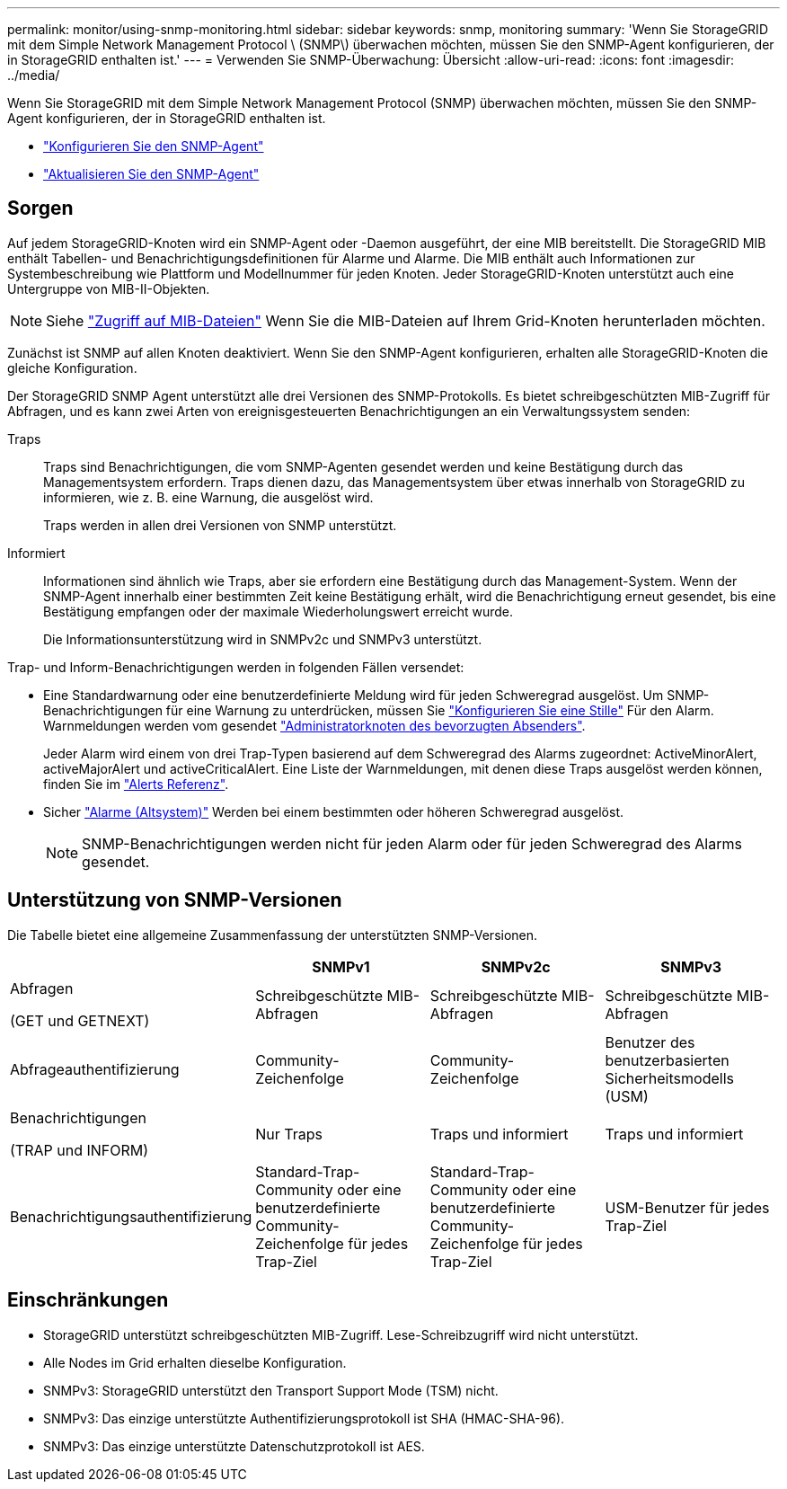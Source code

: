 ---
permalink: monitor/using-snmp-monitoring.html 
sidebar: sidebar 
keywords: snmp, monitoring 
summary: 'Wenn Sie StorageGRID mit dem Simple Network Management Protocol \ (SNMP\) überwachen möchten, müssen Sie den SNMP-Agent konfigurieren, der in StorageGRID enthalten ist.' 
---
= Verwenden Sie SNMP-Überwachung: Übersicht
:allow-uri-read: 
:icons: font
:imagesdir: ../media/


[role="lead"]
Wenn Sie StorageGRID mit dem Simple Network Management Protocol (SNMP) überwachen möchten, müssen Sie den SNMP-Agent konfigurieren, der in StorageGRID enthalten ist.

* link:configuring-snmp-agent.html["Konfigurieren Sie den SNMP-Agent"]
* link:updating-snmp-agent.html["Aktualisieren Sie den SNMP-Agent"]




== Sorgen

Auf jedem StorageGRID-Knoten wird ein SNMP-Agent oder -Daemon ausgeführt, der eine MIB bereitstellt. Die StorageGRID MIB enthält Tabellen- und Benachrichtigungsdefinitionen für Alarme und Alarme. Die MIB enthält auch Informationen zur Systembeschreibung wie Plattform und Modellnummer für jeden Knoten. Jeder StorageGRID-Knoten unterstützt auch eine Untergruppe von MIB-II-Objekten.


NOTE: Siehe link:access-snmp-mib.html["Zugriff auf MIB-Dateien"] Wenn Sie die MIB-Dateien auf Ihrem Grid-Knoten herunterladen möchten.

Zunächst ist SNMP auf allen Knoten deaktiviert. Wenn Sie den SNMP-Agent konfigurieren, erhalten alle StorageGRID-Knoten die gleiche Konfiguration.

Der StorageGRID SNMP Agent unterstützt alle drei Versionen des SNMP-Protokolls. Es bietet schreibgeschützten MIB-Zugriff für Abfragen, und es kann zwei Arten von ereignisgesteuerten Benachrichtigungen an ein Verwaltungssystem senden:

Traps:: Traps sind Benachrichtigungen, die vom SNMP-Agenten gesendet werden und keine Bestätigung durch das Managementsystem erfordern. Traps dienen dazu, das Managementsystem über etwas innerhalb von StorageGRID zu informieren, wie z. B. eine Warnung, die ausgelöst wird.
+
--
Traps werden in allen drei Versionen von SNMP unterstützt.

--
Informiert:: Informationen sind ähnlich wie Traps, aber sie erfordern eine Bestätigung durch das Management-System. Wenn der SNMP-Agent innerhalb einer bestimmten Zeit keine Bestätigung erhält, wird die Benachrichtigung erneut gesendet, bis eine Bestätigung empfangen oder der maximale Wiederholungswert erreicht wurde.
+
--
Die Informationsunterstützung wird in SNMPv2c und SNMPv3 unterstützt.

--


Trap- und Inform-Benachrichtigungen werden in folgenden Fällen versendet:

* Eine Standardwarnung oder eine benutzerdefinierte Meldung wird für jeden Schweregrad ausgelöst. Um SNMP-Benachrichtigungen für eine Warnung zu unterdrücken, müssen Sie link:silencing-alert-notifications.html["Konfigurieren Sie eine Stille"] Für den Alarm. Warnmeldungen werden vom gesendet link:../primer/what-admin-node-is.html["Administratorknoten des bevorzugten Absenders"].
+
Jeder Alarm wird einem von drei Trap-Typen basierend auf dem Schweregrad des Alarms zugeordnet: ActiveMinorAlert, activeMajorAlert und activeCriticalAlert. Eine Liste der Warnmeldungen, mit denen diese Traps ausgelöst werden können, finden Sie im link:alerts-reference.html["Alerts Referenz"].

* Sicher link:alarms-reference.html["Alarme (Altsystem)"] Werden bei einem bestimmten oder höheren Schweregrad ausgelöst.
+

NOTE: SNMP-Benachrichtigungen werden nicht für jeden Alarm oder für jeden Schweregrad des Alarms gesendet.





== Unterstützung von SNMP-Versionen

Die Tabelle bietet eine allgemeine Zusammenfassung der unterstützten SNMP-Versionen.

[cols="1a,2a,2a,2a"]
|===
|  | SNMPv1 | SNMPv2c | SNMPv3 


 a| 
Abfragen

(GET und GETNEXT)
 a| 
Schreibgeschützte MIB-Abfragen
 a| 
Schreibgeschützte MIB-Abfragen
 a| 
Schreibgeschützte MIB-Abfragen



 a| 
Abfrageauthentifizierung
 a| 
Community-Zeichenfolge
 a| 
Community-Zeichenfolge
 a| 
Benutzer des benutzerbasierten Sicherheitsmodells (USM)



 a| 
Benachrichtigungen

(TRAP und INFORM)
 a| 
Nur Traps
 a| 
Traps und informiert
 a| 
Traps und informiert



 a| 
Benachrichtigungsauthentifizierung
 a| 
Standard-Trap-Community oder eine benutzerdefinierte Community-Zeichenfolge für jedes Trap-Ziel
 a| 
Standard-Trap-Community oder eine benutzerdefinierte Community-Zeichenfolge für jedes Trap-Ziel
 a| 
USM-Benutzer für jedes Trap-Ziel

|===


== Einschränkungen

* StorageGRID unterstützt schreibgeschützten MIB-Zugriff. Lese-Schreibzugriff wird nicht unterstützt.
* Alle Nodes im Grid erhalten dieselbe Konfiguration.
* SNMPv3: StorageGRID unterstützt den Transport Support Mode (TSM) nicht.
* SNMPv3: Das einzige unterstützte Authentifizierungsprotokoll ist SHA (HMAC-SHA-96).
* SNMPv3: Das einzige unterstützte Datenschutzprotokoll ist AES.

